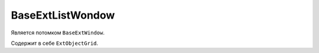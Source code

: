 .. _BaseExtListWindow::

BaseExtListWondow
-----------------

    .. autoclass:: m3.ui.ext.windows.lists.BaseExtListWindow

    .. image:: /images/ui-example/list_win.png

Является потомком ``BaseExtWindow``.

Содержит в себе ``ExtObjectGrid``.